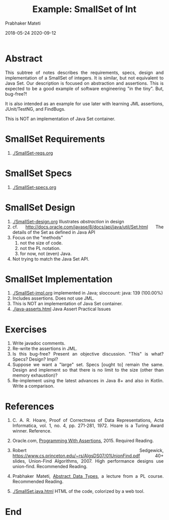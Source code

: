 # -*- mode: org -*-
# -*- org-export-html-postamble:t; -*-
#+Date: 2018-05-24 2020-09-12
#+TITLE: Example: SmallSet of Int
#+AUTHOR: Prabhaker Mateti
#+DESCRIPTION: Mateti: OO Programming and Design 
#+HTML_LINK_UP: ../
#+HTML_HEAD: <style> P,li {text-align: justify} code {color: brown;} @media screen {BODY {margin: 10%} }</style>
#+BIND: org-html-preamble-format (("en" "<a href=\"../../\"> ../../</a>"))
#+BIND: org-html-postamble-format (("en" "<hr>Copyright &copy; 2018 <a href=\"https://cecs.wright.edu/~pmateti\">cecs.wright.edu/~pmateti</a> %d"))
#+STARTUP:showeverything
#+OPTIONS: toc:1

* Abstract

This subtree of notes describes the requirements, specs, design and
implementation of a SmallSet of integers.  It is similar, but not
equivalent to Java Set.  Our description is focused on abstraction and
assertions.  This is expected to be a good example of software
engineering "in the tiny".  But, bug-free?!

It is also intended as an example for use later with learning JML
assertions, JUnit/TestNG, and FindBugs.

This is NOT an implementation of Java Set container.



* SmallSet Requirements

1. [[./SmallSet-reqs.org]]

* SmallSet Specs

1. [[./SmallSet-specs.org]]


* SmallSet Design

1. [[./SmallSet-design.org]]  Illustrates /abstraction/ in design
2. cf.  [[http://docs.oracle.com/javase/8/docs/api/java/util/Set.html]]
   The details of the Set as defined in Java API
3. Focus on the "methods"
   1. not the size of code.
   2. not the PL notation.
   3. for now, not (even) Java.
4. Not trying to match the Java Set API.


* SmallSet Implementation

1. [[./SmallSet-impl.org]] implemented in Java; sloccount: java: 139 (100.00%)
1. Includes assertions.  Does not use JML.
1. This is NOT an implementation of Java Set container.
1. [[./java-asserts.html]] Java Assert Practical Issues

* Exercises

1. Write javadoc comments.
1. Re-write the assertions in JML.
1. Is this bug-free? Present an objective discussion.  "This"
   is what? Specs? Design? Impl?
1. Suppose we want a "large" set.  Specs [ought to] remain the same.
   Design and implement so that there is no limit to the size (other
   than memory exhaustion)?
1. Re-implement using the latest advances in Java 8+ and also in
   Kotlin.  Write a comparison.

* References

1. C. A. R. Hoare, Proof of Correctness of Data Representations, Acta
   Informatica, vol. 1, no. 4, pp. 271-281, 1972.  Hoare is a Turing
   Award winner.  Reference.

1. Oracle.com, [[http://docs.oracle.com/javase/8/docs/technotes/guides/language/assert.html][Programming With Assertions]], 2015. Required Reading.

1. Robert Sedgewick,
   https://www.cs.princeton.edu/~rs/AlgsDS07/01UnionFind.pdf 40+
   slides, Union-Find Algorithms, 2007.  High performance designs use
   union-find.  Recommended Reading.

1. Prabhaker Mateti, [[https://cecs.wright.edu/~pmateti/Courses/7100/Lectures/ADT/][Abstract Data Types]], a lecture from a PL course.
   Recommended Reading.

1. [[./SmallSet.java.html]] HTML of the code, colorized by a web tool. 

* End
# Local variables:
# after-save-hook: org-html-export-to-html
# end:
